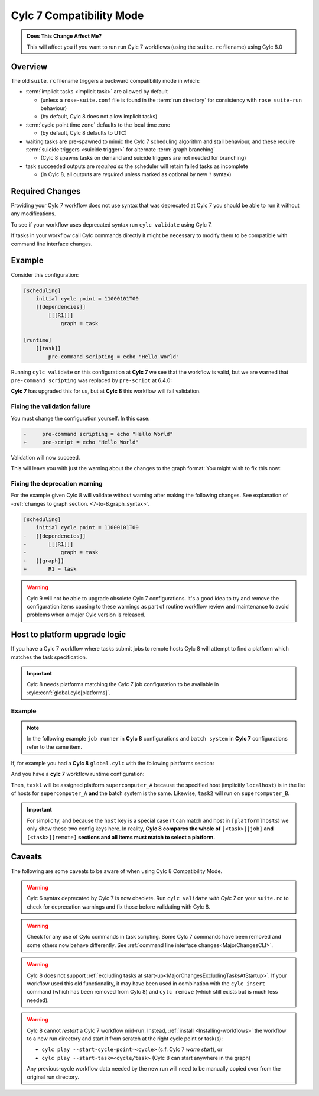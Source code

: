 .. _cylc_7_compat_mode:

Cylc 7 Compatibility Mode
=========================

.. admonition:: Does This Change Affect Me?
   :class: tip

   This will affect you if you want to run run Cylc 7 workflows (using the
   ``suite.rc`` filename) using Cylc 8.0

Overview
--------

The old ``suite.rc`` filename triggers a backward compatibility mode in which:

- :term:`implicit tasks <implicit task>` are allowed by default

  - (unless a ``rose-suite.conf`` file is found in the :term:`run directory`
    for consistency with ``rose suite-run`` behaviour)
  - (by default, Cylc 8 does not allow implicit tasks)

- :term:`cycle point time zone` defaults to the local time zone

  - (by default, Cylc 8 defaults to UTC)

- waiting tasks are pre-spawned to mimic the Cylc 7 scheduling algorithm and
  stall behaviour, and these require
  :term:`suicide triggers <suicide trigger>`
  for alternate :term:`graph branching`

  - (Cylc 8 spawns tasks on demand and suicide triggers are not needed for
    branching)

- task ``succeeded`` outputs are *required* so the scheduler will retain
  failed tasks as incomplete

  - (in Cylc 8, all outputs are *required* unless marked as optional by new
    ``?`` syntax)


Required Changes
----------------

Providing your Cylc 7 workflow does not use syntax that was deprecated at Cylc 7
you should be able to run it without any modifications.

To see if your workflow uses deprecated syntax run ``cylc validate`` using
Cylc 7.

If tasks in your workflow call Cylc commands directly it might be necessary to
modify them to be compatible with command line interface changes.


Example
-------

Consider this configuration:

.. code-block:: cylc

   [scheduling]
       initial cycle point = 11000101T00
       [[dependencies]]
           [[[R1]]]
               graph = task

   [runtime]
       [[task]]
           pre-command scripting = echo "Hello World"

Running ``cylc validate`` on this configuration at **Cylc 7** we see that the
workflow is valid, but we are warned that ``pre-command scripting``
was replaced by ``pre-script`` at 6.4.0:

.. code-block:: console
   :caption: Cylc 7 warning of a deprecated configuration

   $ cylc validate .
   WARNING - deprecated items were automatically upgraded in 'suite definition':
   WARNING -  * (6.4.0) [runtime][task][pre-command scripting] -> [runtime][task][pre-script] - value unchanged
   Valid for cylc-7.8.7

**Cylc 7** has upgraded this for us, but at **Cylc 8** this workflow will fail
validation.

.. code-block:: console
   :caption: Cylc 8 failing to validate an obsolete configuration

   $ cylc validate .
   WARNING - deprecated graph items were automatically upgraded in "workflow definition":
    * (8.0.0) [scheduling][dependencies][X]graph -> [scheduling][graph]X - for X in:
          R1
   IllegalItemError: [runtime][task]pre-command scripting

Fixing the validation failure
^^^^^^^^^^^^^^^^^^^^^^^^^^^^^

You must change the configuration yourself. In this case:

.. code-block:: diff

   -     pre-command scripting = echo "Hello World"
   +     pre-script = echo "Hello World"

Validation will now succeed.

This will leave you with just the warning about the changes to the graph
format: You might wish to fix this now:

Fixing the deprecation warning
^^^^^^^^^^^^^^^^^^^^^^^^^^^^^^

For the example given Cylc 8 will validate without warning after making the
following changes. See explanation of
-:ref:`changes to graph section. <7-to-8.graph_syntax>`.

.. code-block:: diff

   [scheduling]
       initial cycle point = 11000101T00
   -   [[dependencies]]
   -       [[[R1]]]
   -           graph = task
   +   [[graph]]
   +       R1 = task

.. warning::

   Cylc 9 will not be able to upgrade obsolete Cylc 7
   configurations. It's a good idea to try and remove the configuration items
   causing to these warnings as part of routine workflow review and
   maintenance to avoid problems when a major Cylc version is released.

Host to platform upgrade logic
------------------------------

.. seealso::

   :ref:`Details of how platforms work.<MajorChangesPlatforms>`

   .. TODO reference to how to write platforms page

If you have a Cylc 7 workflow where tasks submit jobs to remote hosts
Cylc 8 will attempt to find a platform which matches the task specification.

.. important::

   Cylc 8 needs platforms matching the Cylc 7 job configuration to be
   available in :cylc:conf:`global.cylc[platforms]`.

Example
^^^^^^^

.. note::

   In the following example ``job runner`` in **Cylc 8** configurations
   and ``batch system`` in **Cylc 7** configurations refer to the same item.

If, for example you had a **Cylc 8** ``global.cylc`` with the following
platforms section:

.. code-block:: cylc
   :caption: Part of a Cylc global configuration

   [platforms]
       [[supercomputer_A]]
           hosts = localhost
           job runner = slurm
       [[supercomputer_B]]
           hosts = tigger, wol, eeyore
           batch system = pbs

And you have a **cylc 7** workflow runtime configuration:

.. code-block:: cylc
   :caption: Part of ``suite.rc``

   [runtime]
       [[task1]]
           [[[job]]]
               batch system = slurm
       [[task2]]
           [[[remote]]]
               hosts = eeyore
           [[[job]]]
               batch system = pbs


Then, ``task1`` will be assigned platform
``supercomputer_A`` because the specified host (implicitly ``localhost``)
is in the list of hosts for ``supercomputer_A`` **and** the batch system is the same.
Likewise, ``task2`` will run on ``supercomputer_B``.

.. important::

   For simplicity, and because the ``host`` key is a special case (it can
   match and host in ``[platform]hosts``) we only show these two config keys
   here. In reality, **Cylc 8 compares the whole of**
   ``[<task>][job]`` **and** ``[<task>][remote]``
   **sections and all items must match to select a platform.**

.. _major-changes-compatibility-caveats:

Caveats
-------

The following are some caveats to be aware of when using Cylc 8
Compatibility Mode.

.. warning::

   Cylc 6 syntax deprecated by Cylc 7 is now obsolete. Run ``cylc validate``
   *with Cylc 7* on your ``suite.rc`` to check for deprecation warnings and fix
   those before validating with Cylc 8.

.. warning::

   Check for any use of Cylc commands in task scripting. Some Cylc 7 commands
   have been removed and some others now behave differently.
   See :ref:`command line interface changes<MajorChangesCLI>`.

.. warning::

   Cylc 8 does not support
   :ref:`excluding tasks at start-up<MajorChangesExcludingTasksAtStartup>`.
   If your workflow used this old functionality, it may have been used in
   combination with the ``cylc insert`` command (which has been removed from
   Cylc 8) and ``cylc remove`` (which still exists but is much less needed).

.. warning::

   Cylc 8 cannot *restart* a Cylc 7 workflow mid-run. Instead, :ref:`install
   <Installing-workflows>` the workflow to a new run directory and start it
   from scratch at the right cycle point or task(s):

   - ``cylc play --start-cycle-point=<cycle>`` (c.f. Cylc 7 *warm start*), or
   - ``cylc play --start-task=<cycle/task>``   (Cylc 8 can start anywhere in the graph)

   Any previous-cycle workflow data needed by the new run will need to be
   manually copied over from the original run directory.
